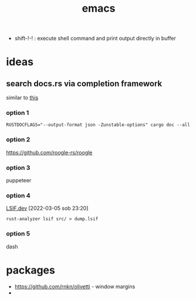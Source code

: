 :PROPERTIES:
:ID:       828c642a-1acf-4fba-8324-392942c94f37
:END:
#+title: emacs

- shift-!-! : execute shell command and print output directly in buffer

* ideas
** search docs.rs via completion framework
similar to [[https://www.reddit.com/r/emacs/comments/syih7g/fuzzy_searching_apples_online_docs_w_ivy/][this]]
*** option 1
#+begin_src shell
RUSTDOCFLAGS="--output-format json -Zunstable-options" cargo doc --all
#+end_src
*** option 2
https://github.com/roogle-rs/roogle
*** option 3
puppeteer
*** option 4
[[https://lsif.dev/][LSIF.dev]] [2022-03-05 sob 23:20]
#+begin_src shell
rust-analyzer lsif src/ > dump.lsif
#+end_src
*** option 5
dash
* packages
- https://github.com/rnkn/olivetti - window margins
-
